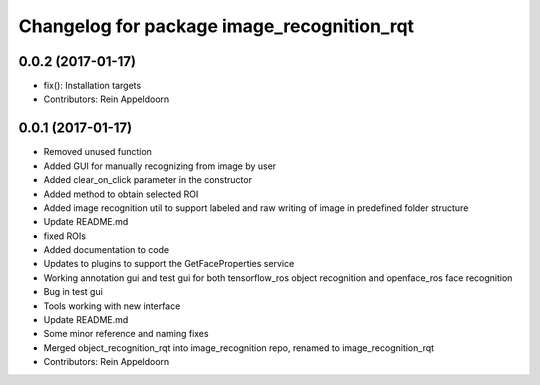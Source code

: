 ^^^^^^^^^^^^^^^^^^^^^^^^^^^^^^^^^^^^^^^^^^^
Changelog for package image_recognition_rqt
^^^^^^^^^^^^^^^^^^^^^^^^^^^^^^^^^^^^^^^^^^^

0.0.2 (2017-01-17)
------------------
* fix(): Installation targets
* Contributors: Rein Appeldoorn

0.0.1 (2017-01-17)
------------------
* Removed unused function
* Added GUI for manually recognizing from image by user
* Added clear_on_click parameter in the constructor
* Added method to obtain selected ROI
* Added image recognition util to support labeled and raw writing of image in predefined folder structure
* Update README.md
* fixed ROIs
* Added documentation to code
* Updates to plugins to support the GetFaceProperties service
* Working annotation gui and test gui for both tensorflow_ros object recognition and openface_ros face recognition
* Bug in test gui
* Tools working with new interface
* Update README.md
* Some minor reference and naming fixes
* Merged object_recognition_rqt into image_recognition repo, renamed to image_recognition_rqt
* Contributors: Rein Appeldoorn
